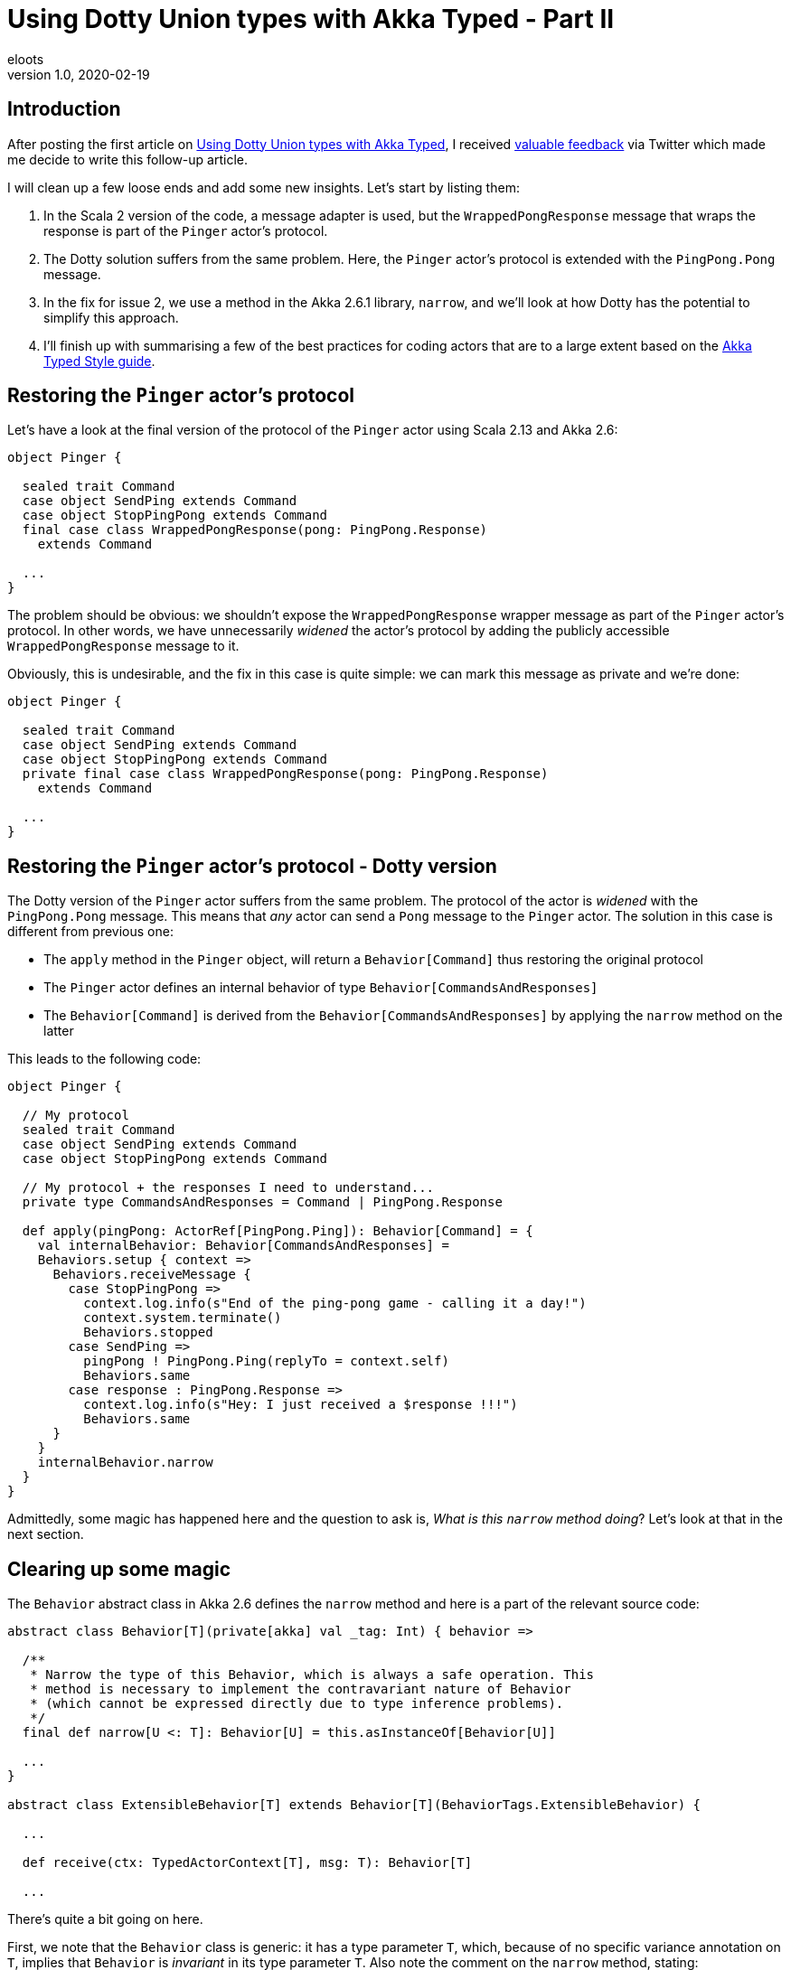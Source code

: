 = Using Dotty Union types with Akka Typed - Part II
eloots
v1.0, 2020-02-19
:title: Using Dotty Union types with Akka Typed - Part II
:tags: [dotty, akka]

== Introduction

After posting the first article on https://www.lunatech.com/2020/02/using-dotty-union-types-with-akka-typed[Using Dotty Union types with Akka Typed], I received https://twitter.com/hseeberger/status/1227660145125199877?s=20[valuable feedback] via Twitter which made me decide to write this follow-up article.

I will clean up a few loose ends and add some new insights. Let's start by listing them:

1. In the Scala 2 version of the code, a message adapter is used, but the `WrappedPongResponse` message that wraps the response is part of the `Pinger` actor's protocol.
2. The Dotty solution suffers from the same problem. Here, the `Pinger` actor's protocol is extended with the `PingPong.Pong` message.
3. In the fix for issue 2, we use a method in the Akka 2.6.1 library, `narrow`, and we'll look at how Dotty has the potential to simplify this approach.
4. I'll finish up with summarising a few of the best practices for coding actors that are to a large extent based on the https://doc.akka.io/docs/akka/current/typed/style-guide.html#style-guide[Akka Typed Style guide].

== Restoring the `Pinger` actor's protocol

Let's have a look at the final version of the protocol of the `Pinger` actor using Scala 2.13 and Akka 2.6:

[source,scala,linenums]
----
object Pinger {

  sealed trait Command
  case object SendPing extends Command
  case object StopPingPong extends Command
  final case class WrappedPongResponse(pong: PingPong.Response)
    extends Command

  ...
}
----

The problem should be obvious: we shouldn't expose the `WrappedPongResponse` wrapper message as part of the `Pinger` actor's protocol. In other words, we have unnecessarily _widened_ the actor's protocol by adding the publicly accessible `WrappedPongResponse` message to it.

Obviously, this is undesirable, and the fix in this case is quite simple: we can mark this message as private and we're done:

[source,scala,linenums]
----
object Pinger {

  sealed trait Command
  case object SendPing extends Command
  case object StopPingPong extends Command
  private final case class WrappedPongResponse(pong: PingPong.Response)
    extends Command

  ...
}
----

== Restoring the `Pinger` actor's protocol - Dotty version

The Dotty version of the `Pinger` actor suffers from the same problem. The protocol of the actor is _widened_ with the `PingPong.Pong` message. This means that _any_ actor can send a `Pong` message to the `Pinger` actor. The solution in this case is different from previous one:

* The `apply` method in the `Pinger` object, will return a `Behavior[Command]` thus restoring the original protocol
* The `Pinger` actor defines an internal behavior of type `Behavior[CommandsAndResponses]`
* The `Behavior[Command]` is derived from the `Behavior[CommandsAndResponses]` by applying the `narrow` method on the latter

This leads to the following code:

[source,scala,linenums]
----
object Pinger {

  // My protocol
  sealed trait Command
  case object SendPing extends Command
  case object StopPingPong extends Command

  // My protocol + the responses I need to understand...
  private type CommandsAndResponses = Command | PingPong.Response

  def apply(pingPong: ActorRef[PingPong.Ping]): Behavior[Command] = {
    val internalBehavior: Behavior[CommandsAndResponses] =
    Behaviors.setup { context =>
      Behaviors.receiveMessage {
        case StopPingPong =>
          context.log.info(s"End of the ping-pong game - calling it a day!")
          context.system.terminate()
          Behaviors.stopped
        case SendPing =>
          pingPong ! PingPong.Ping(replyTo = context.self)
          Behaviors.same
        case response : PingPong.Response =>
          context.log.info(s"Hey: I just received a $response !!!")
          Behaviors.same
      }
    }
    internalBehavior.narrow
  }
}
----

Admittedly, some magic has happened here and the question to ask is, _What is this `narrow` method doing_? Let's look at that in the next section.

== Clearing up some magic

The `Behavior` abstract class in Akka 2.6 defines the `narrow` method and here is a part of the relevant source code:

[source,scala,linenums]
----
abstract class Behavior[T](private[akka] val _tag: Int) { behavior =>

  /**
   * Narrow the type of this Behavior, which is always a safe operation. This
   * method is necessary to implement the contravariant nature of Behavior
   * (which cannot be expressed directly due to type inference problems).
   */
  final def narrow[U <: T]: Behavior[U] = this.asInstanceOf[Behavior[U]]
  
  ...
}
  
abstract class ExtensibleBehavior[T] extends Behavior[T](BehaviorTags.ExtensibleBehavior) {

  ...
  
  def receive(ctx: TypedActorContext[T], msg: T): Behavior[T]
  
  ...
----

There's quite a bit going on here.

First, we note that the `Behavior` class is generic: it has a type parameter `T`, which, because of no specific variance annotation on `T`, implies that `Behavior` is _invariant_ in its type parameter `T`. Also note the comment on the `narrow` method, stating: 

> _This method is necessary to implement the contravariant nature of Behavior (which cannot be expressed directly due to type inference problems)_.

Second, we see that the class `ExtensibleBehavior`, which is a subclass of `Behavior`, has a `receive` method which takes a parameter `msg` of type `T`. Because functions (or _methods_), are contravariant in their argument types, the only possible variance case for the type parameter is invariant (`T`) or contravariant (`-T`). Because of type inference problems in Scala 2, the former was chosen.

NOTE: Variance manifests itself in specific contexts and is a topic in itself with _contravariance_ being the least intuitive. We'll see however that, in the case of `Behavior`, it is actually quite easy to understand. I'll get back to that later. For a comprehensive explanation of variance in Scala read https://docs.scala-lang.org/tour/variances.html[this article].

Finally, we see from the definition of the `narrow` method, that it returns a behavior which is more restrictive in its type than the behavior on which it is called. The implementation of `narrow` uses `asInstanceOf` to apply this restriction. 

== Clearing up some magic in the context of Dotty

All the above is nice, but it will leave some readers with questions. So, let's look at this from a practical point of view by looking at the Dotty version of the `Pinger` which uses Union types.

Starting from the (internal) protocol definition:

[source,scala,linenums]
----
object Pinger {
  sealed trait Command
  case object SendPing extends Command
  case object StopPingPong extends Command

  // My protocol + the responses I need to understand...
  type CommandsAndResponses = Command | PingPong.Response
}

object PingPong {
  sealed trait Command
  final case class Ping(replyTo: ActorRef[Response]) extends Command

  sealed trait Response
  case object Pong extends Response
}
----

We can run the following experiment (in _dotr_, the Dotty REPL):

[source,scala,linenums]
----
scala> import akka.actor.typed.ActorRef

scala> object Pinger {
     |   sealed trait Command
     |   case object SendPing extends Command
     |   case object StopPingPong extends Command
     |
     |   // My protocol + the responses I need to understand...
     |   type CommandsAndResponses = Command | PingPong.Response
     | }
     |
     | object PingPong {
     |   sealed trait Command
     |   final case class Ping(replyTo: ActorRef[Response]) extends Command
     |
     |   sealed trait Response
     |   case object Pong extends Response
     | }
// defined object Pinger
// defined object PingPong

scala> summon[Pinger.Command <:< Pinger.CommandsAndResponses]
val res0: Pinger.Command =:= Pinger.Command = generalized constraint
----

The fact that the last command returned a _generalized constraint_ means that `Pinger.Command` is a subtype of `Pinger.CommandsAndResponses` or, differently expressed: an instance of `Pinger.Command` can be considered as being an instance of `Pinger.CommandAndResponses`.

Imagine now that `Behavior` is defined as contravariant in its type parameter `T` (and define it as a _trait_ instead of an _abstract class_ in the Akka source code so that for this demo, we can easily create an instance of it).

[source,scala,linenums]
----
scala> trait Behavior[-A] {}

scala> summon[Behavior[Pinger.CommandsAndResponses] <:< Behavior[Pinger.Command]]
val res1: Behavior[Pinger.CommandsAndResponses] =:=
  Behavior[Pinger.CommandsAndResponses] = generalized constraint
----

The last line in the _dotr_ session tells us that an instance of `Behavior[Pinger.CommandsAndResponses]` can be considered to be an instance of `Behavior[Pinger.Command]`. This allows us to do the following:

[source,scala,linenums]
----
// We can mark the following variable as private, but that doesn't work in the REPL
scala> val internalBehavior = new Behavior[Pinger.CommandsAndResponses] {} 
val internalBehavior: Behavior[Pinger.CommandsAndResponses] = anon$1@8f221a7

scala> val externalBehavior: Behavior[Pinger.Command] = internalBehavior
val externalBehavior: Behavior[Pinger.Command] = anon$1@8f221a7
----

Let this sink in for a second... We have achieved something important: we derived our `externalBehavior` from the more specific `internalBehavior` by using the type system and appropriate variance definitions and this without having to apply the `narrow` method!

Does this make sense intuitively? It does: `externalBehavior` is declared as a behavior that is able to 'process' all messages that are part of the `Pinger` actor's `Command` protocol. The behavior that is actually handling these messages is the `internalBehavior` which, on top of the messages of type `Command`, is able to process the `PingPong.Pong` message.

NOTE: One could say that from the outside, the internal behavior is not utilised to its full extent.

The combination of Dotty Union types combined with the generic `Behavior` of having a contravariant type parameter leads to a very simple implementation of the `Pinger` actor. The future will tell if, with Dotty, Akka will be able to exploit this in a future version.

== Returning to best practices for coding up actors in Akka Typed

I prefer to put the core behavior of a typed actor in a companion class. In simple cases, that may be considered as overkill, but as a counter argument, I think that applying the same practice in a consistent manner, it helps to maintain a recurring and easily recognisable way of coding actors.

The Dotty version of the `Pinger` actor will then look as follows:

[source,scala,linenums]
----
import akka.actor.typed.{ActorRef, Behavior}
import akka.actor.typed.scaladsl.{ActorContext, Behaviors}

object Pinger {

  // My protocol
  sealed trait Command
  case object SendPing extends Command
  case object StopPingPong extends Command

  // My protocol + the responses I need to understand...
  private type CommandsAndResponses = Command | PingPong.Response

  def apply(pingPong: ActorRef[PingPong.Ping]): Behavior[Command] = {
    val internalBehavior = Behaviors.setup[CommandsAndResponses] { context =>
      (new Pinger(context, pingPong)).run()
    }
    internalBehavior.narrow
  }
}

class Pinger private (context: ActorContext[Pinger.CommandsAndResponses], pingPong: ActorRef[PingPong.Ping]) {

  import Pinger._

  def run(): Behavior[CommandsAndResponses] =
    Behaviors.receiveMessage {
      case StopPingPong =>
        context.log.info(s"End of the ping-pong game - calling it a day!")
        context.system.terminate()
        Behaviors.stopped
      case SendPing =>
        pingPong ! PingPong.Ping(replyTo = context.self)
        Behaviors.same
      case response : PingPong.Response =>
        context.log.info(s"Hey: I just received a $response !!!")
        Behaviors.same
    }
}
----

Note that we prevent the direct creation of instances of the `Pinger` actor by marking the constructor of the `Pinger` class private.

=== Conclusions

In this article we have:

* Shown in both Scala 2 and Dotty, we can hide the handling of responses to messages sent to other actors:
** In Scala 2 we can use message adapters.
** In Dotty, we can use the `narrow` method on `Behavior`.
* Looked at a potential alternative to `Behavior.narrow` which may become reality sometime in the future.
* Looked at a best practice to code an Actor using Akka Typed.
